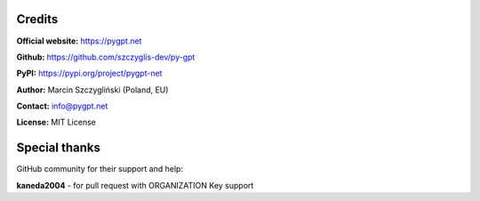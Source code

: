 Credits
======================

**Official website:**
https://pygpt.net

**Github:**
https://github.com/szczyglis-dev/py-gpt

**PyPI:**
https://pypi.org/project/pygpt-net

**Author:**
Marcin Szczygliński (Poland, EU)

**Contact:**
info@pygpt.net

**License:**
MIT License


Special thanks
======================
GitHub community for their support and help:

**kaneda2004** - for pull request with ORGANIZATION Key support
